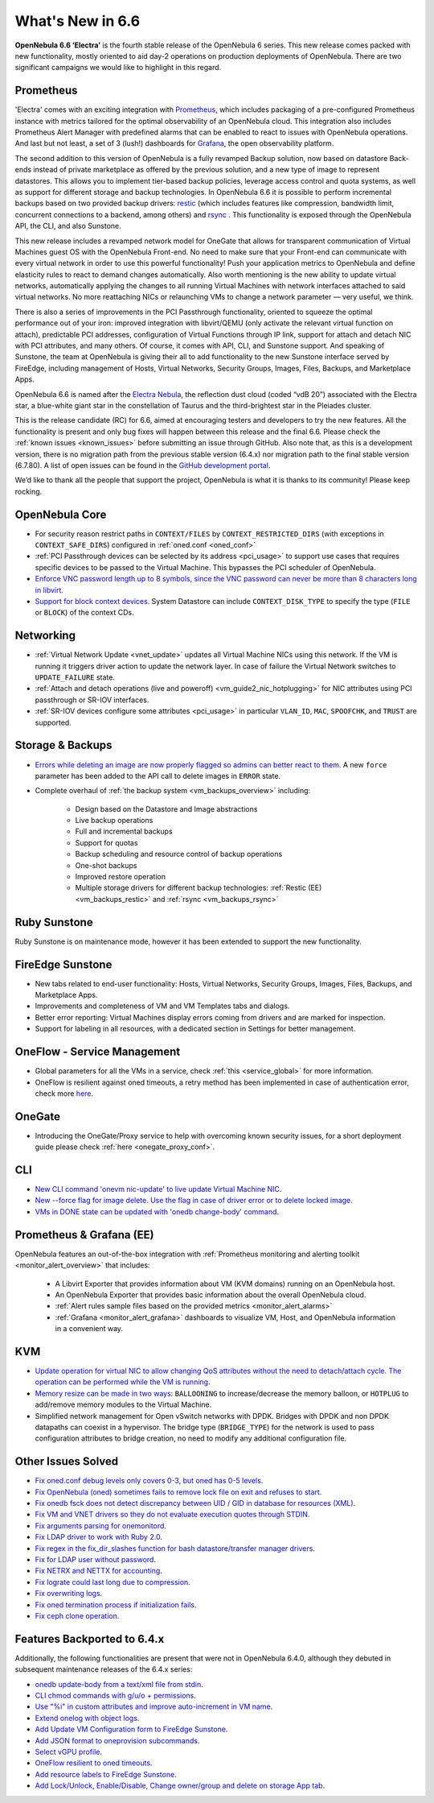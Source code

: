 .. _whats_new:

================================================================================
What's New in 6.6
================================================================================

**OpenNebula 6.6 ‘Electra’** is the fourth stable release of the OpenNebula 6 series. This new release comes packed with new functionality, mostly oriented to aid day-2 operations on production deployments of OpenNebula. There are two significant campaigns we would like to highlight in this regard.

Prometheus
================================================================================

'Electra' comes with an exciting integration with `Prometheus <https://prometheus.io/>`__, which includes packaging of a pre-configured Prometheus instance with metrics tailored for the optimal observability of an OpenNebula cloud. This integration also includes Prometheus Alert Manager with predefined alarms that can be enabled to react to issues with OpenNebula operations. And last but not least, a set of 3 (lush!) dashboards for `Grafana <https://grafana.com>`__, the open observability platform.

.. image:: /images/release_66_pic.jpg
    :align: center

The second addition to this version of OpenNebula is a fully revamped Backup solution, now based on datastore Back-ends instead of private marketplace as offered by the previous solution, and a new type of image to represent datastores. This allows you to implement tier-based backup policies, leverage access control and quota systems, as well as support for different storage and backup technologies. In OpenNebula 6.6 it is possible to perform incremental backups based on two provided backup drivers: `restic <https://github.com/restic/restic>`__  (which includes features like compression, bandwidth limit, concurrent connections to a backend, among others) and `rsync <https://linux.die.net/man/1/rsync>`__ . This functionality is exposed through the OpenNebula API, the CLI, and also Sunstone.

This new release includes a revamped network model for OneGate that allows for transparent communication of Virtual Machines guest OS with the OpenNebula Front-end. No need to make sure that your Front-end can communicate with every virtual network in order to use this powerful functionality! Push your application metrics to OpenNebula and define elasticity rules to react to demand changes automatically. Also worth mentioning is the new ability to update virtual networks, automatically applying the changes to all running Virtual Machines with network interfaces attached to said virtual networks. No more reattaching NICs or relaunching VMs to change a network parameter — very useful, we think.

There is also a series of improvements in the PCI Passthrough functionality, oriented to squeeze the optimal performance out of your iron: improved integration with libvirt/QEMU (only activate the relevant virtual function on attach), predictable PCI addresses, configuration of Virtual Functions through IP link, support for attach and detach NIC with PCI attributes, and many others. Of course, it comes with API, CLI, and Sunstone support. And speaking of Sunstone, the team at OpenNebula is giving their all to add functionality to the new Sunstone interface served by FireEdge, including management of Hosts, Virtual Networks, Security Groups, Images, Files, Backups, and Marketplace Apps.

OpenNebula 6.6 is named after the `Electra Nebula <https://astronomy.com/-/media/Files/PDF/web%20extras/2014/02/ImagingVanDenBerghObjects.pdf>`__, the reflection dust cloud (coded “vdB 20”) associated with the Electra star, a blue-white giant star in the constellation of Taurus and the third-brightest star in the Pleiades cluster.

This is the release candidate (RC) for 6.6, aimed at encouraging testers and developers to try the new features. All the functionality is present and only bug fixes will happen between this release and the final 6.6. Please check the :ref:`known issues <known_issues>` before submitting an issue through GitHub. Also note that, as this is a development version, there is no migration path from the previous stable version (6.4.x) nor migration path to the final stable version (6.7.80). A list of open issues can be found in the `GitHub development portal <https://github.com/OpenNebula/one/milestone/55>`__.

We’d like to thank all the people that support the project, OpenNebula is what it is thanks to its community! Please keep rocking.


..
  Conform to the following format for new features.
  Big/important features follow this structure
  - **<feature title>**: <one-to-two line description>, :ref:`<link to docs>`
  Minor features are added in a separate block in each section as:
  - `<one-to-two line description <http://github.com/OpenNebula/one/issues/#>`__.

..

OpenNebula Core
================================================================================
- For security reason restrict paths in ``CONTEXT/FILES`` by ``CONTEXT_RESTRICTED_DIRS`` (with exceptions in ``CONTEXT_SAFE_DIRS``) configured in :ref:`oned.conf <oned_conf>`
- :ref:`PCI Passthrough devices can be selected by its address <pci_usage>` to support use cases that requires specific devices to be passed to the Virtual Machine. This bypasses the PCI scheduler of OpenNebula.
- `Enforce VNC password length up to 8 symbols, since the VNC password can never be more than 8 characters long in libvirt <https://github.com/OpenNebula/one/issues/5842>`__.
- `Support for block context devices <https://github.com/OpenNebula/one/issues/5681>`__. System Datastore can include ``CONTEXT_DISK_TYPE`` to specify the type (``FILE`` or ``BLOCK``) of the context CDs.

Networking
================================================================================
- :ref:`Virtual Network Update <vnet_update>` updates all Virtual Machine NICs using this network. If the VM is running it triggers driver action to update the network layer. In case of failure the Virtual Network switches to ``UPDATE_FAILURE`` state.
- :ref:`Attach and detach operations (live and poweroff) <vm_guide2_nic_hotplugging>` for NIC attributes using PCI passthrough or SR-IOV interfaces.
- :ref:`SR-IOV devices configure some attributes <pci_usage>` in particular ``VLAN_ID``, ``MAC``, ``SPOOFCHK``, and ``TRUST`` are supported.

Storage & Backups
================================================================================
- `Errors while deleting an image are now properly flagged so admins can better react to them <https://github.com/OpenNebula/one/issues/5925>`__. A new ``force`` parameter has been added to the API call to delete images in ``ERROR`` state.
- Complete overhaul of :ref:`the backup system <vm_backups_overview>` including:

    + Design based on the Datastore and Image abstractions
    + Live backup operations
    + Full and incremental backups
    + Support for quotas
    + Backup scheduling and resource control of backup operations
    + One-shot backups
    + Improved restore operation
    + Multiple storage drivers for different backup technologies: :ref:`Restic (EE) <vm_backups_restic>` and :ref:`rsync <vm_backups_rsync>`

Ruby Sunstone
================================================================================

Ruby Sunstone is on maintenance mode, however it has been extended to support the new functionality.

FireEdge Sunstone
================================================================================

- New tabs related to end-user functionality: Hosts, Virtual Networks, Security Groups, Images, Files, Backups, and Marketplace Apps.
- Improvements and completeness of VM and VM Templates tabs and dialogs.
- Better error reporting: Virtual Machines display errors coming from drivers and are marked for inspection.
- Support for labeling in all resources, with a dedicated section in Settings for better management.

OneFlow - Service Management
================================================================================
- Global parameters for all the VMs in a service, check :ref:`this <service_global>` for more information.
- OneFlow is resilient against oned timeouts, a retry method has been implemented in case of authentication error, check more `here <https://github.com/OpenNebula/one/issues/5814>`__.

OneGate
================================================================================
- Introducing the OneGate/Proxy service to help with overcoming known security issues, for a short deployment guide please check :ref:`here <onegate_proxy_conf>`.

CLI
================================================================================
- `New CLI command 'onevm nic-update' to live update Virtual Machine NIC <https://github.com/OpenNebula/one/issues/5529>`__.
- `New --force flag for image delete. Use the flag in case of driver error or to delete locked image <https://github.com/OpenNebula/one/issues/5925>`__.
- `VMs in DONE state can be updated with 'onedb change-body' command <https://github.com/OpenNebula/one/issues/5975>`__.

Prometheus & Grafana (EE)
================================================================================

OpenNebula features an out-of-the-box integration with :ref:`Prometheus monitoring and alerting toolkit <monitor_alert_overview>` that includes:

  - A Libvirt Exporter that provides information about VM (KVM domains) running on an OpenNebula host.
  - An OpenNebula Exporter that provides basic information about the overall OpenNebula cloud.
  - :ref:`Alert rules sample files based on the provided metrics <monitor_alert_alarms>`
  - :ref:`Grafana <monitor_alert_grafana>` dashboards to visualize VM, Host, and OpenNebula information in a convenient way.

KVM
================================================================================
- `Update operation for virtual NIC to allow changing QoS attributes without the need to detach/attach cycle. The operation can be performed while the VM is running <https://github.com/OpenNebula/one/issues/5529>`__.
- `Memory resize can be made in two ways <https://github.com/OpenNebula/one/issues/5753>`__: ``BALLOONING`` to increase/decrease the memory balloon, or ``HOTPLUG`` to add/remove memory modules to the Virtual Machine.
- Simplified network management for Open vSwitch networks with DPDK. Bridges with DPDK and non DPDK datapaths can coexist in a hypervisor. The bridge type (``BRIDGE_TYPE``) for the network is used to pass configuration attributes to bridge creation, no need to modify any additional configuration file.

Other Issues Solved
================================================================================

- `Fix oned.conf debug levels only covers 0-3, but oned has 0-5 levels <https://github.com/OpenNebula/one/issues/5820>`__.
- `Fix OpenNebula (oned) sometimes fails to remove lock file on exit and refuses to start  <https://github.com/OpenNebula/one/issues/5189>`__.
- `Fix onedb fsck does not detect discrepancy between UID / GID in database for resources (XML) <https://github.com/OpenNebula/one/issues/1165>`__.
- `Fix VM and VNET drivers so they do not evaluate execution quotes through STDIN <https://github.com/OpenNebula/one/pull/6011>`__.
- `Fix arguments parsing for onemonitord <https://github.com/OpenNebula/one/issues/5728>`__.
- `Fix LDAP driver to work with Ruby 2.0 <https://github.com/OpenNebula/one/commit/33552502055e9893fa3e1bf5c86062d7e14390f0>`__.
- `Fix regex in the fix_dir_slashes function for bash datastore/transfer manager drivers <https://github.com/OpenNebula/one/issues/5668>`__.
- `Fix for LDAP user without password <https://github.com/OpenNebula/one/issues/5676>`__.
- `Fix NETRX and NETTX for accounting <https://github.com/OpenNebula/one/issues/5640>`__.
- `Fix lograte could last long due to compression <https://github.com/OpenNebula/one/issues/5328>`__.
- `Fix overwriting logs <https://github.com/OpenNebula/one/issues/6034>`__.
- `Fix oned termination process if initialization fails <https://github.com/OpenNebula/one/issues/5801>`__.
- `Fix ceph clone operation <https://github.com/OpenNebula/one/commit/af5044f2676b4bfda0845dc9873db2b87bb15b72>`__.

Features Backported to 6.4.x
================================================================================

Additionally, the following functionalities are present that were not in OpenNebula 6.4.0, although they debuted in subsequent maintenance releases of the 6.4.x series:

- `onedb update-body from a text/xml file from stdin <https://github.com/OpenNebula/one/issues/4959>`__.
- `CLI chmod commands with g/u/o + permissions <https://github.com/OpenNebula/one/issues/5356>`__.
- `Use "%i" in custom attributes and improve auto-increment in VM name <https://github.com/OpenNebula/one/issues/2287>`__.
- `Extend onelog with object logs <https://github.com/OpenNebula/one/issues/5844>`__.
- `Add Update VM Configuration form to FireEdge Sunstone <https://github.com/OpenNebula/one/issues/5836>`__.
- `Add JSON format to oneprovision subcommands <https://github.com/OpenNebula/one/issues/5883>`__.
- `Select vGPU profile <https://github.com/OpenNebula/one/issues/5885>`__.
- `OneFlow resilient to oned timeouts <https://github.com/OpenNebula/one/issues/5814>`__.
- `Add resource labels to FireEdge Sunstone <https://github.com/OpenNebula/one/issues/5862>`__.
- `Add Lock/Unlock, Enable/Disable, Change owner/group and delete on storage App tab <https://github.com/OpenNebula/one/issues/5877>`__.
